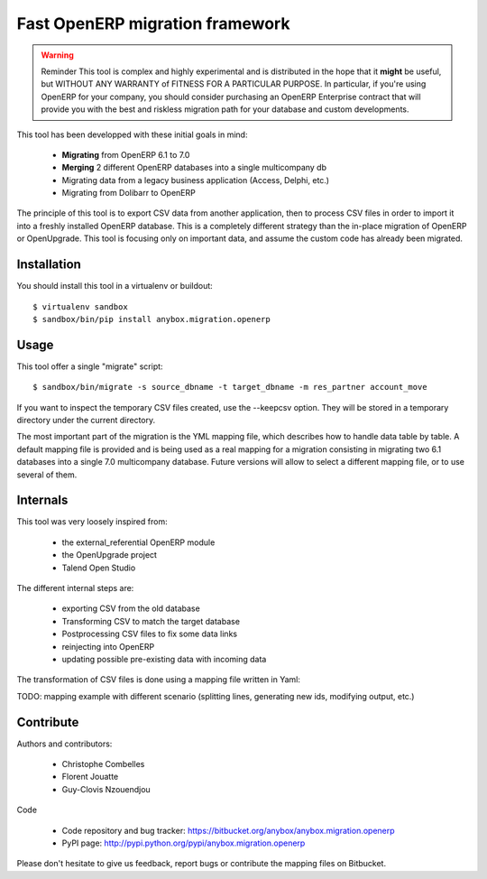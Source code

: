 ================================
Fast OpenERP migration framework
================================

.. warning:: Reminder
    This tool is complex and highly experimental and is distributed in the hope
    that it **might** be useful, but WITHOUT ANY WARRANTY of FITNESS FOR A
    PARTICULAR PURPOSE. In particular, if you're using OpenERP for your company,
    you should consider purchasing an OpenERP Enterprise contract that will provide
    you with the best and riskless migration path for your database and custom
    developments.

This tool has been developped with these initial goals in mind:

 - **Migrating** from OpenERP 6.1 to 7.0
 - **Merging** 2 different OpenERP databases into a single multicompany db
 - Migrating data from a legacy business application (Access, Delphi, etc.)
 - Migrating from Dolibarr to OpenERP

The principle of this tool is to export CSV data from another application, then
to process CSV files in order to import it into a freshly installed OpenERP
database. This is a completely different strategy than the in-place migration
of OpenERP or OpenUpgrade. This tool is focusing only on important data, and
assume the custom code has already been migrated.

Installation
============

You should install this tool in a virtualenv or buildout::

    $ virtualenv sandbox
    $ sandbox/bin/pip install anybox.migration.openerp


Usage
=====

This tool offer a single "migrate" script::

    $ sandbox/bin/migrate -s source_dbname -t target_dbname -m res_partner account_move

If you want to inspect the temporary CSV files created, use the --keepcsv
option. They will be stored in a temporary directory under the current
directory.

The most important part of the migration is the YML mapping file, which
describes how to handle data table by table. A default mapping file is provided
and is being used as a real mapping for a migration consisting in migrating two
6.1 databases into a single 7.0 multicompany database. 
Future versions will allow to select a different mapping file, or to use several of them.


Internals
=========

This tool was very loosely inspired from:

 - the external_referential OpenERP module
 - the OpenUpgrade project
 - Talend Open Studio

The different internal steps are:

 - exporting CSV from the old database
 - Transforming CSV to match the target database
 - Postprocessing CSV files to fix some data links
 - reinjecting into OpenERP
 - updating possible pre-existing data with incoming data

The transformation of CSV files is done using a mapping file written in Yaml:

TODO: mapping example with different scenario (splitting lines, generating new
ids, modifying output, etc.)

Contribute
==========

Authors and contributors:

 - Christophe Combelles
 - Florent Jouatte
 - Guy-Clovis Nzouendjou

Code

 - Code repository and bug tracker: https://bitbucket.org/anybox/anybox.migration.openerp
 - PyPI page: http://pypi.python.org/pypi/anybox.migration.openerp

Please don't hesitate to give us feedback, report bugs or contribute the mapping files
on Bitbucket.


